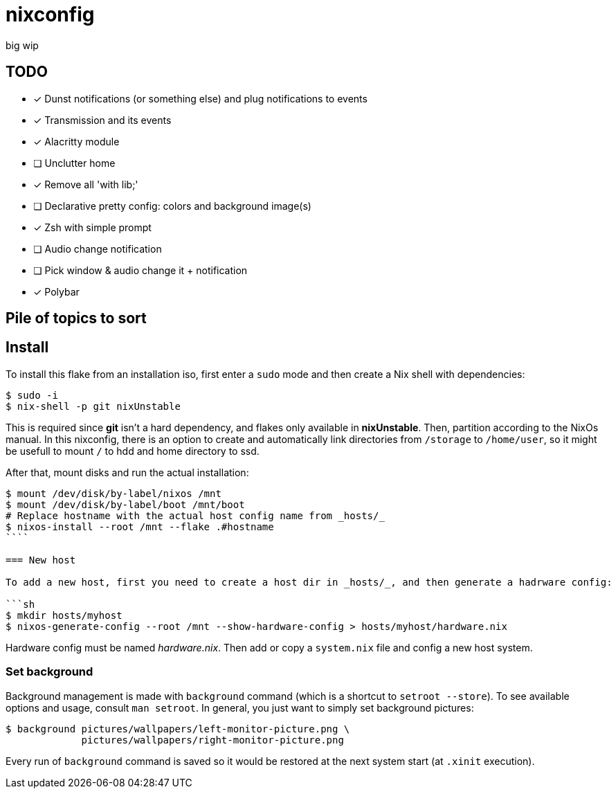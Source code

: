 = nixconfig

big wip

== TODO
* [x] Dunst notifications (or something else)  and plug notifications to events
* [x] Transmission and its events
* [x] Alacritty module
* [ ] Unclutter home
* [x] Remove all 'with lib;'
* [ ] Declarative pretty config: colors and background image(s)
* [x] Zsh with simple prompt
* [ ] Audio change notification
* [ ] Pick window & audio change it + notification
* [x] Polybar

== Pile of topics to sort

== Install

To install this flake from an installation iso, first enter a `sudo` mode and then create a Nix shell with dependencies:

```sh
$ sudo -i
$ nix-shell -p git nixUnstable
```

This is required since *git* isn't a hard dependency, and flakes only available in *nixUnstable*.
Then, partition according to the NixOs manual. In this nixconfig, there is an option to create and automatically link directories from `/storage` to `/home/user`,
so it might be usefull to mount `/` to hdd and home directory to ssd.

After that, mount disks and run the actual installation:

```sh
$ mount /dev/disk/by-label/nixos /mnt
$ mount /dev/disk/by-label/boot /mnt/boot
# Replace hostname with the actual host config name from _hosts/_
$ nixos-install --root /mnt --flake .#hostname
````

=== New host

To add a new host, first you need to create a host dir in _hosts/_, and then generate a hadrware config:

```sh
$ mkdir hosts/myhost
$ nixos-generate-config --root /mnt --show-hardware-config > hosts/myhost/hardware.nix
```

Hardware config must be named _hardware.nix_. Then add or copy a `system.nix` file and config a new host system.

=== Set background

Background management is made with `background` command (which is a shortcut to `setroot --store`). To see available options and usage, consult `man setroot`. In general, you just want to simply set background pictures:

```sh
$ background pictures/wallpapers/left-monitor-picture.png \
             pictures/wallpapers/right-monitor-picture.png
```

Every run of `background` command is saved so it would be restored at the next system start (at `.xinit` execution).
